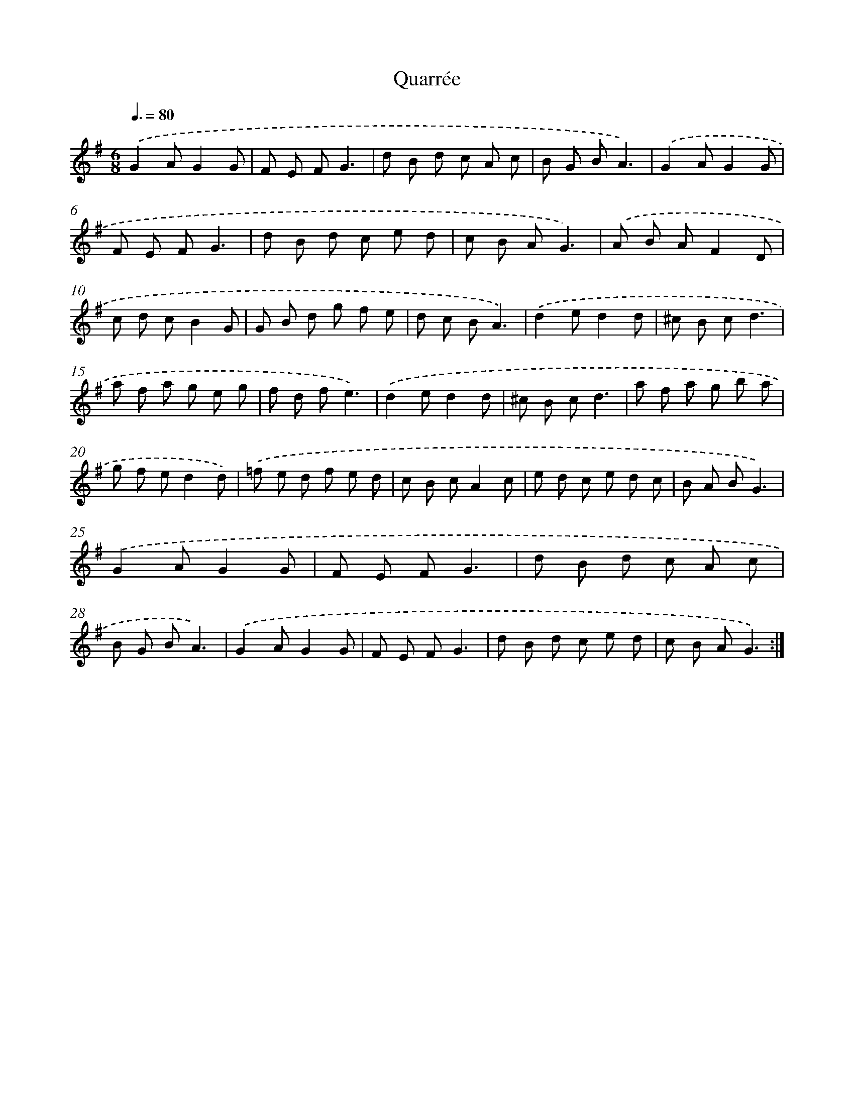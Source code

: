 X: 13343
T: Quarrée
%%abc-version 2.0
%%abcx-abcm2ps-target-version 5.9.1 (29 Sep 2008)
%%abc-creator hum2abc beta
%%abcx-conversion-date 2018/11/01 14:37:33
%%humdrum-veritas 3301797941
%%humdrum-veritas-data 1222149150
%%continueall 1
%%barnumbers 0
L: 1/8
M: 6/8
Q: 3/8=80
K: G clef=treble
.('G2AG2G |
F E FG3 |
d B d c A c |
B G BA3) |
.('G2AG2G |
F E FG3 |
d B d c e d |
c B AG3) |
.('A B AF2D |
c d cB2G |
G B d g f e |
d c BA3) |
.('d2ed2d |
^c B cd3 |
a f a g e g |
f d fe3) |
.('d2ed2d |
^c B cd3 |
a f a g b a |
g f ed2d) |
.('=f e d f e d |
c B cA2c |
e d c e d c |
B A BG3) |
.('G2AG2G |
F E FG3 |
d B d c A c |
B G BA3) |
.('G2AG2G |
F E FG3 |
d B d c e d |
c B AG3) :|]
